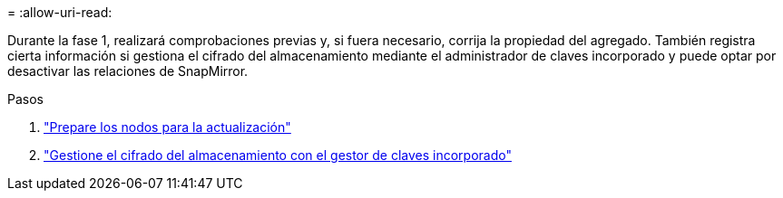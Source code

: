 = 
:allow-uri-read: 


Durante la fase 1, realizará comprobaciones previas y, si fuera necesario, corrija la propiedad del agregado. También registra cierta información si gestiona el cifrado del almacenamiento mediante el administrador de claves incorporado y puede optar por desactivar las relaciones de SnapMirror.

.Pasos
. link:prepare_nodes_for_upgrade.html["Prepare los nodos para la actualización"]
. link:manage_storage_encryption_using_okm.html["Gestione el cifrado del almacenamiento con el gestor de claves incorporado"]

